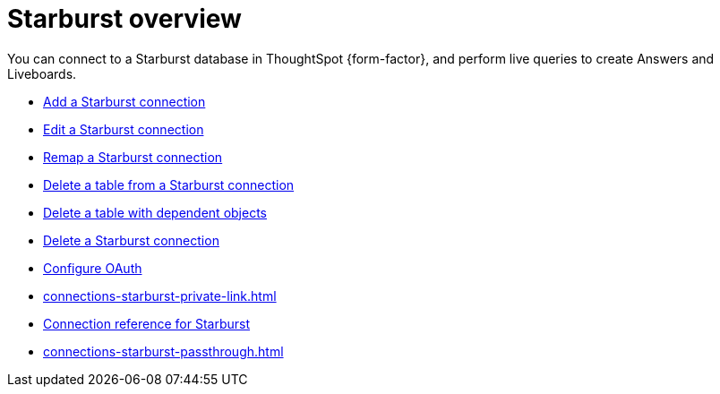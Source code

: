 = {connection} overview
:last_updated: 11/05/2021
:linkattrs:
:page-layout: default-cloud
:page-aliases: /admin/ts-cloud/ts-cloud-embrace-starburst.adoc
:experimental:
:connection: Starburst
:description: You can connect to a Starburst database in ThoughtSpot Cloud, and perform live queries to create Answers and Liveboards.



You can connect to a {connection} database in ThoughtSpot {form-factor}, and perform live queries to create Answers and Liveboards.

* xref:connections-starburst-add.adoc[Add a {connection} connection]
* xref:connections-starburst-edit.adoc[Edit a {connection} connection]
* xref:connections-starburst-remap.adoc[Remap a {connection} connection]
* xref:connections-starburst-delete-table.adoc[Delete a table from a {connection} connection]
* xref:connections-starburst-delete-table-dependencies.adoc[Delete a table with dependent objects]
* xref:connections-starburst-delete.adoc[Delete a {connection} connection]
* xref:connections-starburst-oauth.adoc[Configure OAuth]
* xref:connections-starburst-private-link.adoc[]
* xref:connections-starburst-reference.adoc[Connection reference for {connection}]
* xref:connections-starburst-passthrough.adoc[]
